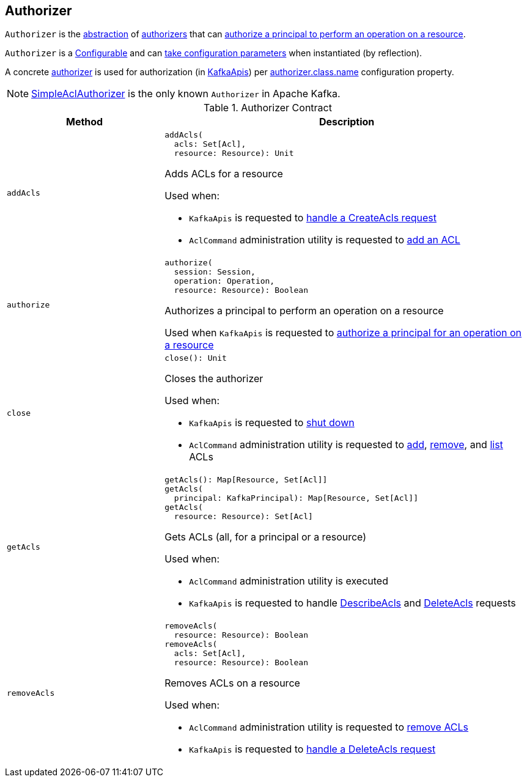 == [[Authorizer]] Authorizer

`Authorizer` is the <<contract, abstraction>> of <<implementations, authorizers>> that can <<authorize, authorize a principal to perform an operation on a resource>>.

`Authorizer` is a <<kafka-common-Configurable.adoc#, Configurable>> and can <<kafka-common-Configurable.adoc#configure, take configuration parameters>> when instantiated (by reflection).

A concrete <<implementations, authorizer>> is used for authorization (in <<kafka-server-KafkaApis.adoc#authorize, KafkaApis>>) per <<kafka-properties.adoc#authorizer.class.name, authorizer.class.name>> configuration property.

[[implementations]]
NOTE: <<kafka-security-SimpleAclAuthorizer.adoc#, SimpleAclAuthorizer>> is the only known `Authorizer` in Apache Kafka.

[[contract]]
.Authorizer Contract
[cols="30m,70",options="header",width="100%"]
|===
| Method
| Description

| addAcls
a| [[addAcls]]

[source, scala]
----
addAcls(
  acls: Set[Acl],
  resource: Resource): Unit
----

Adds ACLs for a resource

Used when:

* `KafkaApis` is requested to <<kafka-server-KafkaApis.adoc#handleCreateAcls, handle a CreateAcls request>>

* `AclCommand` administration utility is requested to <<kafka-admin-AclCommand.adoc#add, add an ACL>>

| authorize
a| [[authorize]]

[source, scala]
----
authorize(
  session: Session,
  operation: Operation,
  resource: Resource): Boolean
----

Authorizes a principal to perform an operation on a resource

Used when `KafkaApis` is requested to <<kafka-server-KafkaApis.adoc#authorize, authorize a principal for an operation on a resource>>

| close
a| [[close]]

[source, scala]
----
close(): Unit
----

Closes the authorizer

Used when:

* `KafkaApis` is requested to <<kafka-server-KafkaApis.adoc#shutdown, shut down>>

* `AclCommand` administration utility is requested to <<kafka-admin-AclCommand.adoc#add, add>>, <<kafka-admin-AclCommand.adoc#remove, remove>>, and <<kafka-admin-AclCommand.adoc#list, list>> ACLs

| getAcls
a| [[getAcls]]

[source, scala]
----
getAcls(): Map[Resource, Set[Acl]]
getAcls(
  principal: KafkaPrincipal): Map[Resource, Set[Acl]]
getAcls(
  resource: Resource): Set[Acl]
----

Gets ACLs (all, for a principal or a resource)

Used when:

* `AclCommand` administration utility is executed

* `KafkaApis` is requested to handle <<kafka-server-KafkaApis.adoc#handleDescribeAcls, DescribeAcls>> and <<handleDeleteAcls, DeleteAcls>> requests

| removeAcls
a| [[removeAcls]]

[source, scala]
----
removeAcls(
  resource: Resource): Boolean
removeAcls(
  acls: Set[Acl],
  resource: Resource): Boolean
----

Removes ACLs on a resource

Used when:

* `AclCommand` administration utility is requested to <<kafka-admin-AclCommand.adoc#remove, remove ACLs>>

* `KafkaApis` is requested to <<kafka-server-KafkaApis.adoc#handleDeleteAcls, handle a DeleteAcls request>>

|===
